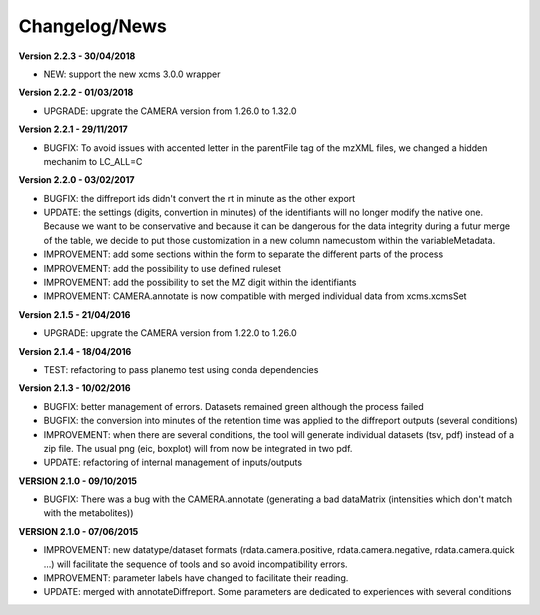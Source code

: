 
Changelog/News
--------------

**Version 2.2.3 - 30/04/2018**

- NEW: support the new xcms 3.0.0 wrapper

**Version 2.2.2 - 01/03/2018**

- UPGRADE: upgrate the CAMERA version from 1.26.0 to 1.32.0

**Version 2.2.1 - 29/11/2017**

- BUGFIX: To avoid issues with accented letter in the parentFile tag of the mzXML files, we changed a hidden mechanim to LC_ALL=C

**Version 2.2.0 - 03/02/2017**

- BUGFIX: the diffreport ids didn't convert the rt in minute as the other export

- UPDATE: the settings (digits, convertion in minutes) of the identifiants will no longer modify the native one. Because we want to be conservative and because it can be dangerous for the data integrity during a futur merge of the table, we decide to put those customization in a new column namecustom within the variableMetadata.

- IMPROVEMENT: add some sections within the form to separate the different parts of the process

- IMPROVEMENT: add the possibility to use defined ruleset

- IMPROVEMENT: add the possibility to set the MZ digit within the identifiants

- IMPROVEMENT: CAMERA.annotate is now compatible with merged individual data from xcms.xcmsSet


**Version 2.1.5 - 21/04/2016**

- UPGRADE: upgrate the CAMERA version from 1.22.0 to 1.26.0


**Version 2.1.4 - 18/04/2016**

- TEST: refactoring to pass planemo test using conda dependencies

**Version 2.1.3 - 10/02/2016**

- BUGFIX: better management of errors. Datasets remained green although the process failed

- BUGFIX: the conversion into minutes of the retention time was applied to the diffreport outputs (several conditions)

- IMPROVEMENT: when there are several conditions, the tool will generate individual datasets (tsv, pdf) instead of a zip file. The usual png (eic, boxplot) will from now be integrated in two pdf.

- UPDATE: refactoring of internal management of inputs/outputs


**VERSION 2.1.0 - 09/10/2015**

- BUGFIX: There was a bug with the CAMERA.annotate (generating a bad dataMatrix (intensities which don't match with the metabolites))


**VERSION 2.1.0 - 07/06/2015**

- IMPROVEMENT: new datatype/dataset formats (rdata.camera.positive, rdata.camera.negative, rdata.camera.quick ...) will facilitate the sequence of tools and so avoid incompatibility errors.

- IMPROVEMENT: parameter labels have changed to facilitate their reading.

- UPDATE: merged with annotateDiffreport. Some parameters are dedicated to experiences with several conditions
